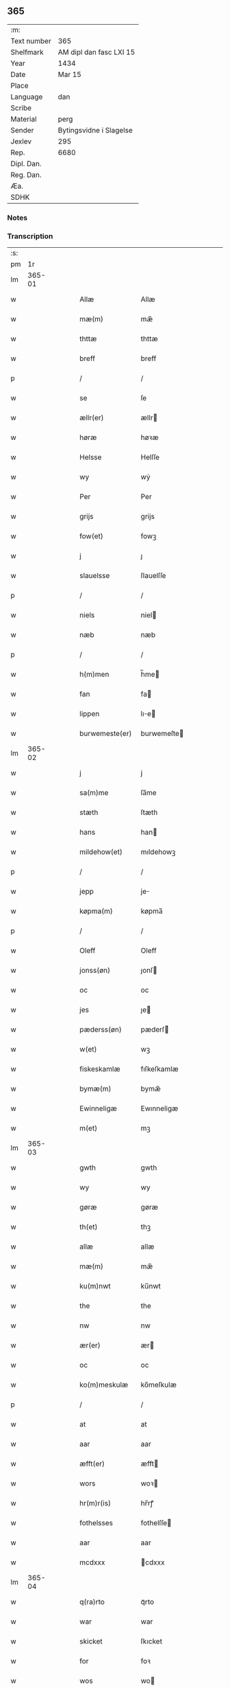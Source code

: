 ** 365
| :m:         |                         |
| Text number | 365                     |
| Shelfmark   | AM dipl dan fasc LXI 15 |
| Year        | 1434                    |
| Date        | Mar 15                  |
| Place       |                         |
| Language    | dan                     |
| Scribe      |                         |
| Material    | perg                    |
| Sender      | Bytingsvidne i Slagelse |
| Jexlev      | 295                     |
| Rep.        | 6680                    |
| Dipl. Dan.  |                         |
| Reg. Dan.   |                         |
| Æa.         |                         |
| SDHK        |                         |

*** Notes


*** Transcription
| :s: |        |   |   |   |   |                 |              |   |   |   |            |     |   |   |    |        |
| pm  |     1r |   |   |   |   |                 |              |   |   |   |            |     |   |   |    |        |
| lm  | 365-01 |   |   |   |   |                 |              |   |   |   |            |     |   |   |    |        |
| w   |        |   |   |   |   | Allæ            | Allæ         |   |   |   |            | dan |   |   |    | 365-01 |
| w   |        |   |   |   |   | mæ(m)           | mæ̅           |   |   |   |            | dan |   |   |    | 365-01 |
| w   |        |   |   |   |   | thttæ           | thttæ        |   |   |   |            | dan |   |   |    | 365-01 |
| w   |        |   |   |   |   | breff           | breff        |   |   |   |            | dan |   |   |    | 365-01 |
| p   |        |   |   |   |   | /               | /            |   |   |   |            | dan |   |   |    | 365-01 |
| w   |        |   |   |   |   | se              | ſe           |   |   |   |            | dan |   |   |    | 365-01 |
| w   |        |   |   |   |   | ællr(er)        | ællr        |   |   |   |            | dan |   |   |    | 365-01 |
| w   |        |   |   |   |   | høræ            | høꝛæ         |   |   |   |            | dan |   |   |    | 365-01 |
| w   |        |   |   |   |   | Helsse          | Helſſe       |   |   |   |            | dan |   |   |    | 365-01 |
| w   |        |   |   |   |   | wy              | wẏ           |   |   |   |            | dan |   |   |    | 365-01 |
| w   |        |   |   |   |   | Per             | Per          |   |   |   |            | dan |   |   |    | 365-01 |
| w   |        |   |   |   |   | grijs           | grijs        |   |   |   |            | dan |   |   |    | 365-01 |
| w   |        |   |   |   |   | fow(et)         | fowꝫ         |   |   |   |            | dan |   |   |    | 365-01 |
| w   |        |   |   |   |   | j               | ȷ            |   |   |   |            | dan |   |   |    | 365-01 |
| w   |        |   |   |   |   | slauelsse       | ſlauelſſe    |   |   |   |            | dan |   |   |    | 365-01 |
| p   |        |   |   |   |   | /               | /            |   |   |   |            | dan |   |   |    | 365-01 |
| w   |        |   |   |   |   | niels           | niel        |   |   |   |            | dan |   |   |    | 365-01 |
| w   |        |   |   |   |   | næb             | næb          |   |   |   |            | dan |   |   |    | 365-01 |
| p   |        |   |   |   |   | /               | /            |   |   |   |            | dan |   |   |    | 365-01 |
| w   |        |   |   |   |   | h(m)men         | h̅me         |   |   |   |            | dan |   |   |    | 365-01 |
| w   |        |   |   |   |   | fan             | fa          |   |   |   |            | dan |   |   |    | 365-01 |
| w   |        |   |   |   |   | lippen          | lıe        |   |   |   |            | dan |   |   |    | 365-01 |
| w   |        |   |   |   |   | burwemeste(er)  | burwemeſte  |   |   |   |            | dan |   |   |    | 365-01 |
| lm  | 365-02 |   |   |   |   |                 |              |   |   |   |            |     |   |   |    |        |
| w   |        |   |   |   |   | j               | j            |   |   |   |            | dan |   |   |    | 365-02 |
| w   |        |   |   |   |   | sa(m)me         | ſa̅me         |   |   |   |            | dan |   |   |    | 365-02 |
| w   |        |   |   |   |   | stæth           | ſtæth        |   |   |   |            | dan |   |   |    | 365-02 |
| w   |        |   |   |   |   | hans            | han         |   |   |   |            | dan |   |   |    | 365-02 |
| w   |        |   |   |   |   | mildehow(et)    | mıldehowꝫ    |   |   |   |            | dan |   |   |    | 365-02 |
| p   |        |   |   |   |   | /               | /            |   |   |   |            | dan |   |   |    | 365-02 |
| w   |        |   |   |   |   | jepp            | je          |   |   |   |            | dan |   |   |    | 365-02 |
| w   |        |   |   |   |   | køpma(m)        | køpma̅        |   |   |   |            | dan |   |   |    | 365-02 |
| p   |        |   |   |   |   | /               | /            |   |   |   |            | dan |   |   |    | 365-02 |
| w   |        |   |   |   |   | Oleff           | Oleff        |   |   |   |            | dan |   |   |    | 365-02 |
| w   |        |   |   |   |   | jonss(øn)       | ȷonſ        |   |   |   |            | dan |   |   |    | 365-02 |
| w   |        |   |   |   |   | oc              | oc           |   |   |   |            | dan |   |   |    | 365-02 |
| w   |        |   |   |   |   | jes             | ȷe          |   |   |   |            | dan |   |   |    | 365-02 |
| w   |        |   |   |   |   | pæderss(øn)     | pæderſ      |   |   |   |            | dan |   |   |    | 365-02 |
| w   |        |   |   |   |   | w(et)           | wꝫ           |   |   |   |            | dan |   |   |    | 365-02 |
| w   |        |   |   |   |   | fiskeskamlæ     | fıſkeſkamlæ  |   |   |   |            | dan |   |   |    | 365-02 |
| w   |        |   |   |   |   | bymæ(m)         | bymæ̅         |   |   |   |            | dan |   |   |    | 365-02 |
| w   |        |   |   |   |   | Ewinneligæ      | Ewınneligæ   |   |   |   |            | dan |   |   |    | 365-02 |
| w   |        |   |   |   |   | m(et)           | mꝫ           |   |   |   |            | dan |   |   |    | 365-02 |
| lm  | 365-03 |   |   |   |   |                 |              |   |   |   |            |     |   |   |    |        |
| w   |        |   |   |   |   | gwth            | gwth         |   |   |   |            | dan |   |   |    | 365-03 |
| w   |        |   |   |   |   | wy              | wy           |   |   |   |            | dan |   |   |    | 365-03 |
| w   |        |   |   |   |   | gøræ            | gøræ         |   |   |   |            | dan |   |   |    | 365-03 |
| w   |        |   |   |   |   | th(et)          | thꝫ          |   |   |   |            | dan |   |   |    | 365-03 |
| w   |        |   |   |   |   | allæ            | allæ         |   |   |   |            | dan |   |   |    | 365-03 |
| w   |        |   |   |   |   | mæ(m)           | mæ̅           |   |   |   |            | dan |   |   |    | 365-03 |
| w   |        |   |   |   |   | ku(m)nwt        | ku̅nwt        |   |   |   |            | dan |   |   |    | 365-03 |
| w   |        |   |   |   |   | the             | the          |   |   |   |            | dan |   |   |    | 365-03 |
| w   |        |   |   |   |   | nw              | nw           |   |   |   |            | dan |   |   |    | 365-03 |
| w   |        |   |   |   |   | ær(er)          | ær          |   |   |   |            | dan |   |   |    | 365-03 |
| w   |        |   |   |   |   | oc              | oc           |   |   |   |            | dan |   |   |    | 365-03 |
| w   |        |   |   |   |   | ko(m)meskulæ    | ko̅meſkulæ    |   |   |   |            | dan |   |   |    | 365-03 |
| p   |        |   |   |   |   | /               | /            |   |   |   |            | dan |   |   |    | 365-03 |
| w   |        |   |   |   |   | at              | at           |   |   |   |            | dan |   |   |    | 365-03 |
| w   |        |   |   |   |   | aar             | aar          |   |   |   |            | dan |   |   |    | 365-03 |
| w   |        |   |   |   |   | æfft(er)        | æfft        |   |   |   |            | dan |   |   |    | 365-03 |
| w   |        |   |   |   |   | wors            | woꝛ         |   |   |   |            | dan |   |   | =  | 365-03 |
| w   |        |   |   |   |   | hr(m)r(is)      | hr̅rꝭ         |   |   |   |            | dan |   |   | == | 365-03 |
| w   |        |   |   |   |   | fothelsses      | fothelſſe   |   |   |   |            | dan |   |   |    | 365-03 |
| w   |        |   |   |   |   | aar             | aar          |   |   |   |            | dan |   |   |    | 365-03 |
| w   |        |   |   |   |   | mcdxxx          | cdxxx       |   |   |   |            | dan |   |   |    | 365-03 |
| lm  | 365-04 |   |   |   |   |                 |              |   |   |   |            |     |   |   |    |        |
| w   |        |   |   |   |   | q(ra)rto        | qᷓrto         |   |   |   |            | dan |   |   |    | 365-04 |
| w   |        |   |   |   |   | war             | war          |   |   |   |            | dan |   |   |    | 365-04 |
| w   |        |   |   |   |   | skicket         | ſkıcket      |   |   |   |            | dan |   |   |    | 365-04 |
| w   |        |   |   |   |   | for             | foꝛ          |   |   |   |            | dan |   |   |    | 365-04 |
| w   |        |   |   |   |   | wos             | wo          |   |   |   |            | dan |   |   |    | 365-04 |
| w   |        |   |   |   |   | oc              | oc           |   |   |   |            | dan |   |   |    | 365-04 |
| w   |        |   |   |   |   | fler(er)        | fler        |   |   |   |            | dan |   |   |    | 365-04 |
| w   |        |   |   |   |   | gothe           | gothe        |   |   |   |            | dan |   |   |    | 365-04 |
| w   |        |   |   |   |   | ⸡gothe⸠         | ⸡gothe⸠      |   |   |   |            | dan |   |   |    | 365-04 |
| w   |        |   |   |   |   | mæ(m)           | mæ̅           |   |   |   |            | dan |   |   |    | 365-04 |
| w   |        |   |   |   |   | ponæ            | ponæ         |   |   |   |            | dan |   |   |    | 365-04 |
| w   |        |   |   |   |   | wort            | woꝛt         |   |   |   |            | dan |   |   |    | 365-04 |
| w   |        |   |   |   |   | byting          | byting       |   |   |   |            | dan |   |   |    | 365-04 |
| w   |        |   |   |   |   | j               | ȷ            |   |   |   |            | dan |   |   |    | 365-04 |
| w   |        |   |   |   |   | slauelsse       | ſlauelſſe    |   |   |   |            | dan |   |   |    | 365-04 |
| w   |        |   |   |   |   | th(m)n          | th̅          |   |   |   |            | dan |   |   |    | 365-04 |
| w   |        |   |   |   |   | mandach         | mandach      |   |   |   |            | dan |   |   |    | 365-04 |
| w   |        |   |   |   |   | næst            | næſt         |   |   |   |            | dan |   |   |    | 365-04 |
| w   |        |   |   |   |   | æfft(er)        | æfft        |   |   |   |            | dan |   |   |    | 365-04 |
| w   |        |   |   |   |   | sce(m)          | ſce̅          |   |   |   |            | dan |   |   |    | 365-04 |
| lm  | 365-05 |   |   |   |   |                 |              |   |   |   |            |     |   |   |    |        |
| w   |        |   |   |   |   | gregorius       | gregoꝛıu    |   |   |   |            | dan |   |   |    | 365-05 |
| w   |        |   |   |   |   | daw             | daw          |   |   |   |            | dan |   |   |    | 365-05 |
| p   |        |   |   |   |   | /               | /            |   |   |   |            | dan |   |   |    | 365-05 |
| w   |        |   |   |   |   | en              | e           |   |   |   |            | dan |   |   |    | 365-05 |
| w   |        |   |   |   |   | besketh(m)n     | beſketh̅     |   |   |   |            | dan |   |   |    | 365-05 |
| w   |        |   |   |   |   | swæn            | ſwæ         |   |   |   |            | dan |   |   |    | 365-05 |
| w   |        |   |   |   |   | mattes          | matte       |   |   |   |            | dan |   |   |    | 365-05 |
| w   |        |   |   |   |   | mattiss(øn)     | mattiſ      |   |   |   |            | dan |   |   |    | 365-05 |
| w   |        |   |   |   |   |                 |              |   |   |   | t-ligatur? | dan |   |   |    | 365-05 |
| w   |        |   |   |   |   | tha             | tha          |   |   |   |            | dan |   |   |    | 365-05 |
| w   |        |   |   |   |   | vpplodh         | vlodh       |   |   |   |            | dan |   |   |    | 365-05 |
| w   |        |   |   |   |   | oc              | oc           |   |   |   |            | dan |   |   |    | 365-05 |
| w   |        |   |   |   |   | skøtedæ         | ſkøtedæ      |   |   |   |            | dan |   |   |    | 365-05 |
| w   |        |   |   |   |   | th(m)nnæ        | th̅nnæ        |   |   |   |            | dan |   |   |    | 365-05 |
| w   |        |   |   |   |   | nærwæ(er)nd(e)  | nærwæn     |   |   |   |            | dan |   |   |    | 365-05 |
| w   |        |   |   |   |   | brefføre(er)    | brefføre    |   |   |   |            | dan |   |   |    | 365-05 |
| w   |        |   |   |   |   | Per             | Per          |   |   |   |            | dan |   |   |    | 365-05 |
| w   |        |   |   |   |   | jenss(øn)       | ȷenſ        |   |   |   |            | dan |   |   |    | 365-05 |
| lm  | 365-06 |   |   |   |   |                 |              |   |   |   |            |     |   |   |    |        |
| w   |        |   |   |   |   | kallæs          | kallæ       |   |   |   |            | dan |   |   |    | 365-06 |
| w   |        |   |   |   |   | skipper         | ſkier       |   |   |   |            | dan |   |   |    | 365-06 |
| w   |        |   |   |   |   | en              | e           |   |   |   |            | dan |   |   |    | 365-06 |
| w   |        |   |   |   |   | jordh           | ȷoꝛdh        |   |   |   |            | dan |   |   |    | 365-06 |
| w   |        |   |   |   |   | liggend(e)      | lıggen      |   |   |   |            | dan |   |   |    | 365-06 |
| w   |        |   |   |   |   | po              | po           |   |   |   |            | dan |   |   |    | 365-06 |
| w   |        |   |   |   |   | marke           | marke        |   |   |   |            | dan |   |   |    | 365-06 |
| w   |        |   |   |   |   | mark            | mark         |   |   |   |            | dan |   |   |    | 365-06 |
| w   |        |   |   |   |   | j               | ȷ            |   |   |   |            | dan |   |   |    | 365-06 |
| w   |        |   |   |   |   | ku(m)tby        | ku̅tby        |   |   |   |            | dan |   |   |    | 365-06 |
| w   |        |   |   |   |   | sogn            | ſog         |   |   |   |            | dan |   |   |    | 365-06 |
| w   |        |   |   |   |   | j               | ȷ            |   |   |   |            | dan |   |   |    | 365-06 |
| w   |        |   |   |   |   | thuseh(m)r(is)  | thuſeh̅rꝭ     |   |   |   |            | dan |   |   |    | 365-06 |
| w   |        |   |   |   |   | m(et)           | mꝫ           |   |   |   |            | dan |   |   |    | 365-06 |
| w   |        |   |   |   |   | all             | all          |   |   |   |            | dan |   |   |    | 365-06 |
| w   |        |   |   |   |   | th(m)n          | th̅n          |   |   |   |            | dan |   |   |    | 365-06 |
| w   |        |   |   |   |   | jordhs          | ȷoꝛdh       |   |   |   |            | dan |   |   |    | 365-06 |
| w   |        |   |   |   |   | telliggælsse    | tellıggælſſe |   |   |   |            | dan |   |   |    | 365-06 |
| w   |        |   |   |   |   | ængtæ           | ængtæ        |   |   |   |            | dan |   |   |    | 365-06 |
| lm  | 365-07 |   |   |   |   |                 |              |   |   |   |            |     |   |   |    |        |
| w   |        |   |   |   |   | vnden           | vnde        |   |   |   |            | dan |   |   |    | 365-07 |
| w   |        |   |   |   |   | tagh(et)        | taghꝫ        |   |   |   |            | dan |   |   |    | 365-07 |
| w   |        |   |   |   |   | ag(er)          | ag          |   |   |   |            | dan |   |   |    | 365-07 |
| w   |        |   |   |   |   | æng             | æng          |   |   |   |            | dan |   |   |    | 365-07 |
| w   |        |   |   |   |   | wot             | wot          |   |   |   |            | dan |   |   |    | 365-07 |
| w   |        |   |   |   |   | oc              | oc           |   |   |   |            | dan |   |   |    | 365-07 |
| w   |        |   |   |   |   | thyrth          | thẏrth       |   |   |   |            | dan |   |   |    | 365-07 |
| w   |        |   |   |   |   | tell            | tell         |   |   |   |            | dan |   |   |    | 365-07 |
| w   |        |   |   |   |   | ewærdelich      | ewærdelıch   |   |   |   |            | dan |   |   |    | 365-07 |
| w   |        |   |   |   |   | eyæ             | eyæ          |   |   |   |            | dan |   |   |    | 365-07 |
| p   |        |   |   |   |   | /               | /            |   |   |   |            | dan |   |   |    | 365-07 |
| w   |        |   |   |   |   | hwilken         | hwılke      |   |   |   |            | dan |   |   |    | 365-07 |
| w   |        |   |   |   |   | jordh           | ȷoꝛdh        |   |   |   |            | dan |   |   |    | 365-07 |
| w   |        |   |   |   |   | for(d)(e)       | foꝛͩͤ          |   |   |   |            | dan |   |   |    | 365-07 |
| w   |        |   |   |   |   | mattis          | matti       |   |   |   |            | dan |   |   |    | 365-07 |
| w   |        |   |   |   |   | mattess(øn)     | matteſ      |   |   |   |            | dan |   |   |    | 365-07 |
| w   |        |   |   |   |   | oc              | oc           |   |   |   |            | dan |   |   |    | 365-07 |
| w   |        |   |   |   |   | kerstine        | kerſtine     |   |   |   |            | dan |   |   |    | 365-07 |
| w   |        |   |   |   |   |                 |              |   |   |   |            | dan |   |   |    | 365-07 |
| lm  | 365-08 |   |   |   |   |                 |              |   |   |   |            |     |   |   |    |        |
| w   |        |   |   |   |   | mattesædott(er) | matteſædott |   |   |   |            | dan |   |   |    | 365-08 |
| w   |        |   |   |   |   | hans            | han         |   |   |   |            | dan |   |   |    | 365-08 |
| w   |        |   |   |   |   | søster          | ſøſter       |   |   |   |            | dan |   |   |    | 365-08 |
| w   |        |   |   |   |   | ær              | ær           |   |   |   |            | dan |   |   |    | 365-08 |
| w   |        |   |   |   |   | arwede          | arwede       |   |   |   |            | dan |   |   |    | 365-08 |
| w   |        |   |   |   |   | thell           | thell        |   |   |   |            | dan |   |   |    | 365-08 |
| w   |        |   |   |   |   | ræt             | ræt          |   |   |   |            | dan |   |   |    | 365-08 |
| w   |        |   |   |   |   | arff            | arff         |   |   |   |            | dan |   |   |    | 365-08 |
| w   |        |   |   |   |   | æfft(er)        | æfft        |   |   |   |            | dan |   |   |    | 365-08 |
| w   |        |   |   |   |   | th(m)r(is)      | th̅rꝭ         |   |   |   |            | dan |   |   |    | 365-08 |
| w   |        |   |   |   |   | fadhr(er)s      | fadhr      |   |   |   |            | dan |   |   |    | 365-08 |
| w   |        |   |   |   |   | døth            | døth         |   |   |   |            | dan |   |   |    | 365-08 |
| w   |        |   |   |   |   | mattis          | mattıs       |   |   |   |            | dan |   |   |    | 365-08 |
| w   |        |   |   |   |   | twæss(øn)       | twæſ        |   |   |   |            | dan |   |   |    | 365-08 |
| w   |        |   |   |   |   | hwes            | hwe         |   |   |   |            | dan |   |   |    | 365-08 |
| w   |        |   |   |   |   | siæll           | ſıæll        |   |   |   |            | dan |   |   |    | 365-08 |
| w   |        |   |   |   |   | gwth            | gwth         |   |   |   |            | dan |   |   |    | 365-08 |
| w   |        |   |   |   |   | ha              | ha           |   |   |   |            | dan |   |   |    | 365-08 |
| w   |        |   |   |   |   |                 |              |   |   |   |            | dan |   |   |    | 365-08 |
| lm  | 365-09 |   |   |   |   |                 |              |   |   |   |            |     |   |   |    |        |
| w   |        |   |   |   |   | wæ              | wæ           |   |   |   |            | dan |   |   |    | 365-09 |
| p   |        |   |   |   |   | /               | /            |   |   |   |            | dan |   |   |    | 365-09 |
| w   |        |   |   |   |   | m(et)           | mꝫ           |   |   |   |            | dan |   |   |    | 365-09 |
| w   |        |   |   |   |   | sodant          | ſodant       |   |   |   |            | dan |   |   |    | 365-09 |
| w   |        |   |   |   |   | wilkor          | wılkoꝛ       |   |   |   |            | dan |   |   |    | 365-09 |
| w   |        |   |   |   |   | at              | at           |   |   |   |            | dan |   |   |    | 365-09 |
| w   |        |   |   |   |   | for(d)(e)       | foꝛͩͤ          |   |   |   |            | dan |   |   |    | 365-09 |
| w   |        |   |   |   |   | schipp(er)      | ſchı̲        |   |   |   |            | dan |   |   |    | 365-09 |
| w   |        |   |   |   |   | pædhr(er)       | pædhr       |   |   |   |            | dan |   |   |    | 365-09 |
| w   |        |   |   |   |   | skall           | ſkall        |   |   |   |            | dan |   |   |    | 365-09 |
| w   |        |   |   |   |   | siælwær         | ſıælwær      |   |   |   |            | dan |   |   |    | 365-09 |
| w   |        |   |   |   |   | vppløse         | vløſe       |   |   |   |            | dan |   |   |    | 365-09 |
| w   |        |   |   |   |   | th(m)n          | th̅          |   |   |   |            | dan |   |   |    | 365-09 |
| w   |        |   |   |   |   | sam(m)e         | ſam̅e         |   |   |   |            | dan |   |   |    | 365-09 |
| w   |        |   |   |   |   | jordh           | ȷordh        |   |   |   |            | dan |   |   |    | 365-09 |
| w   |        |   |   |   |   | aff             | aff          |   |   |   |            | dan |   |   |    | 365-09 |
| w   |        |   |   |   |   | kwndby          | kwndby       |   |   |   |            | dan |   |   |    | 365-09 |
| w   |        |   |   |   |   | kirke           | kırke        |   |   |   |            | dan |   |   |    | 365-09 |
| w   |        |   |   |   |   | fo{r}           | fo{ꝛ}        |   |   |   |            | dan |   |   |    | 365-09 |
| lm  | 365-10 |   |   |   |   |                 |              |   |   |   |            |     |   |   |    |        |
| w   |        |   |   |   |   | two             | two          |   |   |   |            | dan |   |   |    | 365-10 |
| w   |        |   |   |   |   | lødw̸ m(ra)rk    | lødw̸ mrk    |   |   |   |            | dan |   |   |    | 365-10 |
| w   |        |   |   |   |   | Thættæ          | Thættæ       |   |   |   |            | dan |   |   |    | 365-10 |
| w   |        |   |   |   |   | hær             | hær          |   |   |   |            | dan |   |   |    | 365-10 |
| w   |        |   |   |   |   | hørthe          | høꝛthe       |   |   |   |            | dan |   |   |    | 365-10 |
| w   |        |   |   |   |   | wy              | wy           |   |   |   |            | dan |   |   |    | 365-10 |
| w   |        |   |   |   |   | oc              | oc           |   |   |   |            | dan |   |   |    | 365-10 |
| w   |        |   |   |   |   | sawæ            | ſawæ         |   |   |   |            | dan |   |   |    | 365-10 |
| w   |        |   |   |   |   | oc              | oc           |   |   |   |            | dan |   |   |    | 365-10 |
| w   |        |   |   |   |   | wytnæ           | wẏtnæ        |   |   |   |            | dan |   |   |    | 365-10 |
| w   |        |   |   |   |   | m(et)           | mꝫ           |   |   |   |            | dan |   |   |    | 365-10 |
| w   |        |   |   |   |   | wort            | woꝛt         |   |   |   |            | dan |   |   |    | 365-10 |
| w   |        |   |   |   |   | opnæ            | opnæ         |   |   |   |            | dan |   |   |    | 365-10 |
| w   |        |   |   |   |   | {b(m)}ff        | {b̅}ff        |   |   |   |            | dan |   |   |    | 365-10 |
| w   |        |   |   |   |   | oc              | oc           |   |   |   |            | dan |   |   |    | 365-10 |
| w   |        |   |   |   |   | jnsiglæ         | ȷnſıglæ      |   |   |   |            | dan |   |   |    | 365-10 |
| w   |        |   |   |   |   | for             | foꝛ          |   |   |   |            | dan |   |   |    | 365-10 |
| w   |        |   |   |   |   | hængdæ          | hængdæ       |   |   |   |            | dan |   |   |    | 365-10 |
| p   |        |   |   |   |   | .               | .            |   |   |   |            | dan |   |   |    | 365-10 |
| w   |        |   |   |   |   |                 |              |   |   |   |            | dan |   |   |    | 365-10 |
| lm  | 365-11 |   |   |   |   |                 |              |   |   |   |            |     |   |   |    |        |
| w   |        |   |   |   |   | Dat(er)         | Dat         |   |   |   |            | dan |   |   |    | 365-11 |
| w   |        |   |   |   |   | anno            | anno         |   |   |   |            | dan |   |   |    | 365-11 |
| w   |        |   |   |   |   | die             | dıe          |   |   |   |            | dan |   |   |    | 365-11 |
| w   |        |   |   |   |   | {⁊}             | {⁊}          |   |   |   |            | dan |   |   |    | 365-11 |
| w   |        |   |   |   |   | {loco}          | {loco}       |   |   |   |            | dan |   |   |    | 365-11 |
| w   |        |   |   |   |   | quo             | quo          |   |   |   |            | dan |   |   |    | 365-11 |
| w   |        |   |   |   |   | supra           | ſupra        |   |   |   |            | dan |   |   |    | 365-11 |
| p   |        |   |   |   |   | /               | /            |   |   |   |            | dan |   |   |    | 365-11 |
| w   |        |   |   |   |   | /               | /            |   |   |   |            | dan |   |   |    | 365-11 |
| p   |        |   |   |   |   | /               | /            |   |   |   |            | dan |   |   |    | 365-11 |
| :e: |        |   |   |   |   |                 |              |   |   |   |            |     |   |   |    |        |

